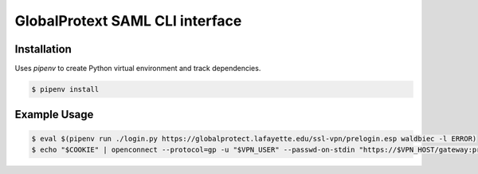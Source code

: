 
GlobalProtext SAML CLI interface
================================

Installation
------------

Uses `pipenv` to create Python virtual environment and track dependencies.

.. code:: shell

    $ pipenv install



Example Usage
-------------

.. code:: shell

    $ eval $(pipenv run ./login.py https://globalprotect.lafayette.edu/ssl-vpn/prelogin.esp waldbiec -l ERROR)
    $ echo "$COOKIE" | openconnect --protocol=gp -u "$VPN_USER" --passwd-on-stdin "https://$VPN_HOST/gateway:prelogin-cookie"

